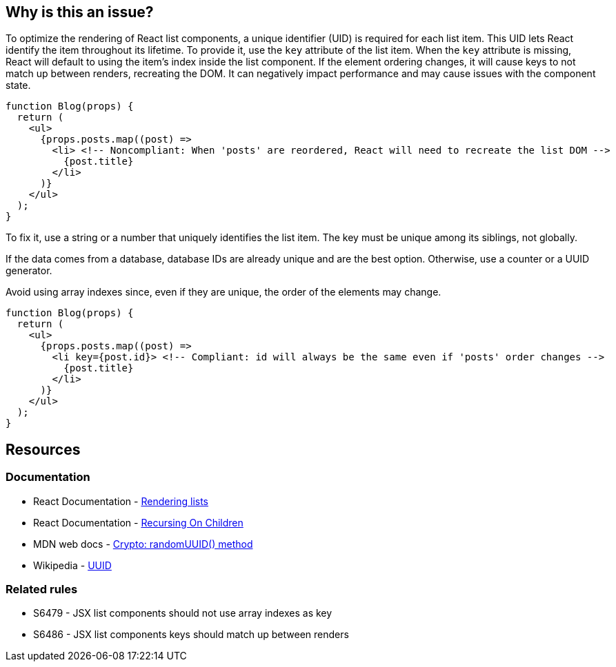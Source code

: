 == Why is this an issue?

To optimize the rendering of React list components, a unique identifier (UID) is required for each list item. This UID lets React identify the item throughout its lifetime. To provide it, use the `key` attribute of the list item. When the `key` attribute is missing, React will default to using the item's index inside the list component. If the element ordering changes, it will cause keys to not match up between renders, recreating the DOM. It can negatively impact performance and may cause issues with the component state.

[source,javascript]
----
function Blog(props) {
  return (
    <ul>
      {props.posts.map((post) =>
        <li> <!-- Noncompliant: When 'posts' are reordered, React will need to recreate the list DOM -->
          {post.title}
        </li>
      )}
    </ul>
  );
}
----

To fix it, use a string or a number that uniquely identifies the list item. The key must be unique among its siblings, not globally.

If the data comes from a database, database IDs are already unique and are the best option. Otherwise, use a counter or a UUID generator.

Avoid using array indexes since, even if they are unique, the order of the elements may change. 

[source,javascript]
----
function Blog(props) {
  return (
    <ul>
      {props.posts.map((post) =>
        <li key={post.id}> <!-- Compliant: id will always be the same even if 'posts' order changes -->
          {post.title}
        </li>
      )}
    </ul>
  );
}
----

== Resources

=== Documentation

* React Documentation - https://react.dev/learn/rendering-lists#rules-of-keys[Rendering lists]
* React Documentation - https://reactjs.org/docs/reconciliation.html#recursing-on-children[Recursing On Children]
* MDN web docs - https://developer.mozilla.org/en-US/docs/Web/API/Crypto/randomUUID[Crypto: randomUUID() method]
* Wikipedia - https://en.wikipedia.org/wiki/Universally_unique_identifier[UUID]

=== Related rules

* S6479 - JSX list components should not use array indexes as key
* S6486 - JSX list components keys should match up between renders
